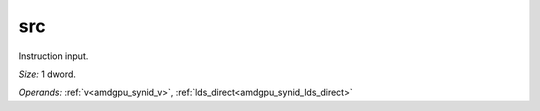 ..
    **************************************************
    *                                                *
    *   Automatically generated file, do not edit!   *
    *                                                *
    **************************************************

.. _amdgpu_synid_gfx10_src_5:

src
===

Instruction input.

*Size:* 1 dword.

*Operands:* :ref:`v<amdgpu_synid_v>`, :ref:`lds_direct<amdgpu_synid_lds_direct>`
